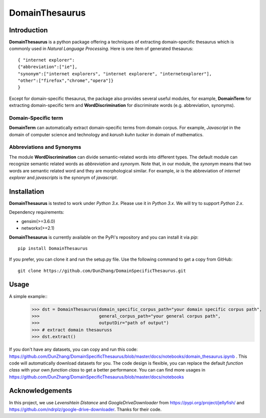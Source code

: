 DomainThesaurus
================

Introduction
------------

**DomainThesaurus** is a python package offering a techniques of extracting domain-specific
thesaurus which is commonly used in *Natural Language Processing*. Here is one item of generated
thesaurus::

    { "internet explorer":
    {"abbreviation":["ie"],
    "synonym":["internet explorers", "internet explorere", "internetexplorer"],
    "other":["firefox","chrome","opera"]}
    }

Except for domain-specific thesaurus, the package also provides several useful modules,
for example, **DomainTerm** for extracting domain-specific term and **WordDiscrimination**
for discriminate words (e.g. abbreviation, synonyms).

Domain-Specific term
::::::::::::::::::::::::::::::

**DomainTerm** can automatically extract domain-specific terms from domain corpus.
For example, *Javascript* in the domain of  computer science and technology and *karush kuhn tucker* in
domain of mathematics.

Abbreviations and Synonyms
:::::::::::::::::::::::::::

The module **WordDiscrimination** can divide semantic-related words into different types.
The default module can recognize semantic related words as `abbreviation` and `synonym`. Note that,
in our module, the `synonym` means that two words are semantic related word and they are morphological similar.
For example, *ie* is the abbreviation of *internet explorer* and *javascripts* is
the synonym of *javascript*.

Installation
------------

**DomainThesaurus** is tested to work under `Python 3.x`. Please use it in `Python 3.x`.
We will try to support *Python 2.x*.

Dependency requirements:

* gensim(>=3.6.0)
* networkx(>=2.1)

**DomainThesaurus** is currently available on the PyPi's repository and you can
install it via `pip`::

  pip install DomainThesaurus

If you prefer, you can clone it and run the setup.py file. Use the following
command to get a copy from GitHub::

 git clone https://github.com/DunZhang/DomainSpecificThesaurus.git


Usage
----------

A simple example::
    >>> dst = DomainThesaurus(domain_specific_corpus_path="your domain specific corpus path",
    >>>                       general_corpus_path="your general corpus path",
    >>>                       outputDir="path of output")
    >>> # extract domain thesauruss
    >>> dst.extract()

If you don't have any datasets, you can copy and run this code:
https://github.com/DunZhang/DomainSpecificThesaurus/blob/master/docs/notebooks/domain_thesaurus.ipynb .
This code will automatically download datasets for you.
The code design is flexible, you can replace the default `function class` with your own `function class` to get a better
performance.
You can can find more usages in https://github.com/DunZhang/DomainSpecificThesaurus/blob/master/docs/notebooks

Acknowledgements
-----------------

In this project, we use `Levenshtein Distance` and `GoogleDriveDownloader` from https://pypi.org/project/jellyfish/
and  https://github.com/ndrplz/google-drive-downloader. Thanks for their code.
